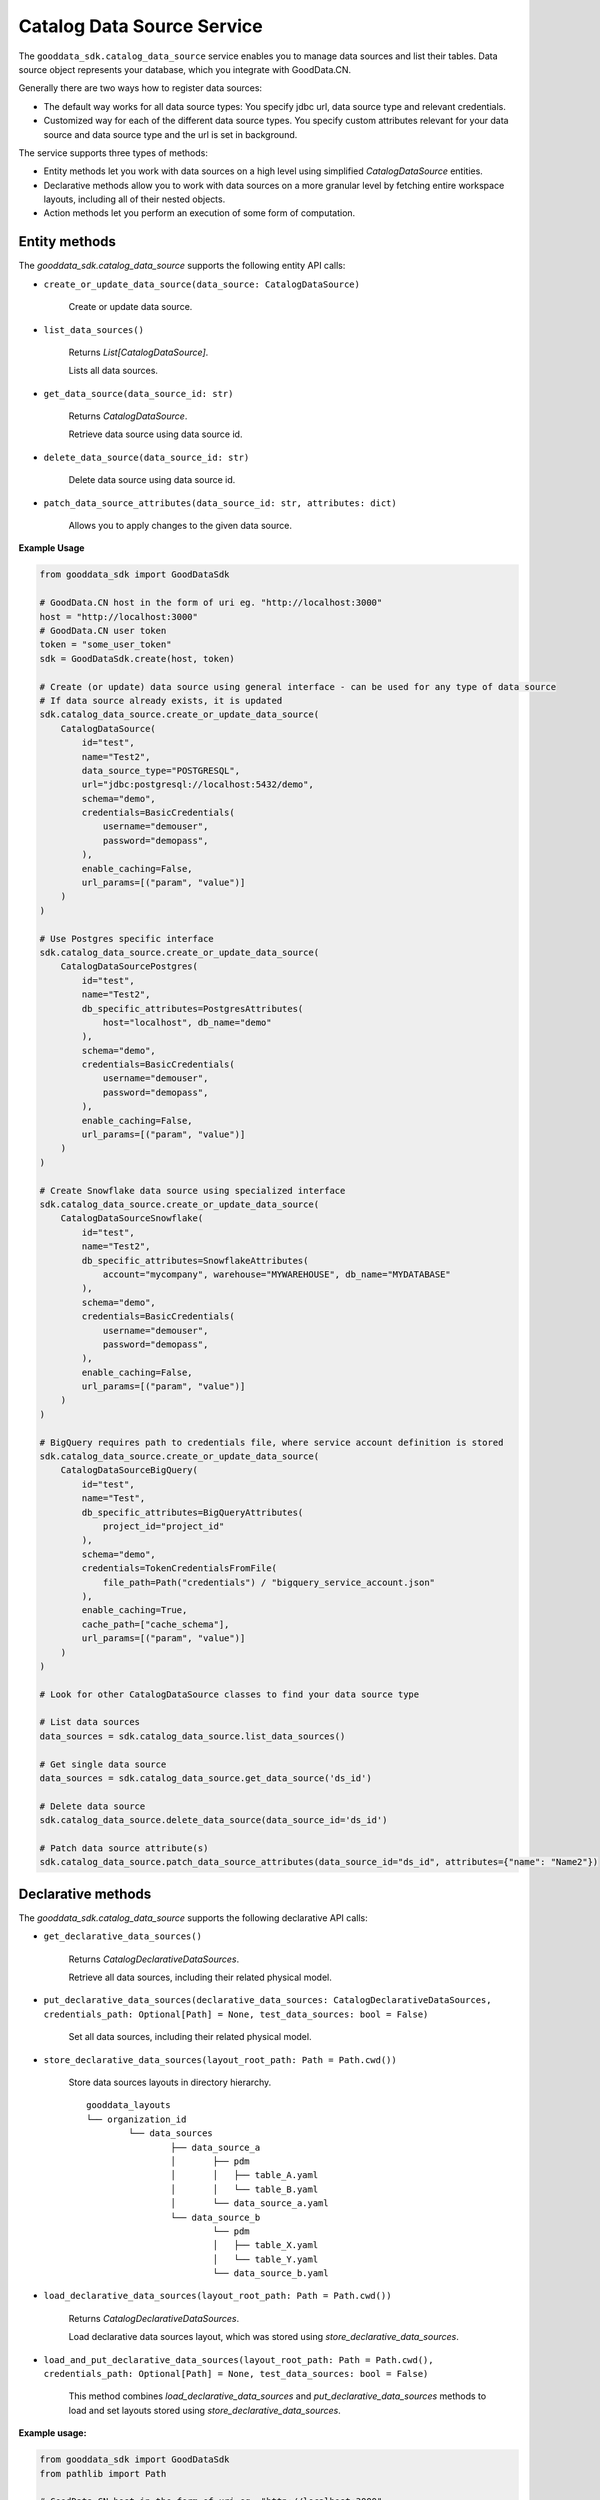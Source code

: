 Catalog Data Source Service
***************************

The ``gooddata_sdk.catalog_data_source`` service enables you to manage data sources and
list their tables. Data source object represents your database, which you integrate with
GoodData.CN.

Generally there are two ways how to register data sources:

* The default way works for all data source types: You specify jdbc url, data source type and relevant credentials.

* Customized way for each of the different data source types. You specify custom attributes relevant for your data source and data source type and the url is set in background.

The service supports three types of methods:

* Entity methods let you work with data sources on a high level using simplified *CatalogDataSource* entities.
* Declarative methods allow you to work with data sources on a more granular level by fetching entire workspace layouts, including all of their nested objects.
* Action methods let you perform an execution of some form of computation.

.. _ds entity Methods:

Entity methods
^^^^^^^^^^^^^^

The *gooddata_sdk.catalog_data_source* supports the following entity API calls:

* ``create_or_update_data_source(data_source: CatalogDataSource)``

    Create or update data source.

* ``list_data_sources()``

    Returns *List[CatalogDataSource]*.

    Lists all data sources.

* ``get_data_source(data_source_id: str)``

    Returns *CatalogDataSource*.

    Retrieve data source using data source id.

* ``delete_data_source(data_source_id: str)``

    Delete data source using data source id.

* ``patch_data_source_attributes(data_source_id: str, attributes: dict)``

    Allows you to apply changes to the given data source.

**Example Usage**

.. code-block:: python

    from gooddata_sdk import GoodDataSdk

    # GoodData.CN host in the form of uri eg. "http://localhost:3000"
    host = "http://localhost:3000"
    # GoodData.CN user token
    token = "some_user_token"
    sdk = GoodDataSdk.create(host, token)

    # Create (or update) data source using general interface - can be used for any type of data source
    # If data source already exists, it is updated
    sdk.catalog_data_source.create_or_update_data_source(
        CatalogDataSource(
            id="test",
            name="Test2",
            data_source_type="POSTGRESQL",
            url="jdbc:postgresql://localhost:5432/demo",
            schema="demo",
            credentials=BasicCredentials(
                username="demouser",
                password="demopass",
            ),
            enable_caching=False,
            url_params=[("param", "value")]
        )
    )

    # Use Postgres specific interface
    sdk.catalog_data_source.create_or_update_data_source(
        CatalogDataSourcePostgres(
            id="test",
            name="Test2",
            db_specific_attributes=PostgresAttributes(
                host="localhost", db_name="demo"
            ),
            schema="demo",
            credentials=BasicCredentials(
                username="demouser",
                password="demopass",
            ),
            enable_caching=False,
            url_params=[("param", "value")]
        )
    )

    # Create Snowflake data source using specialized interface
    sdk.catalog_data_source.create_or_update_data_source(
        CatalogDataSourceSnowflake(
            id="test",
            name="Test2",
            db_specific_attributes=SnowflakeAttributes(
                account="mycompany", warehouse="MYWAREHOUSE", db_name="MYDATABASE"
            ),
            schema="demo",
            credentials=BasicCredentials(
                username="demouser",
                password="demopass",
            ),
            enable_caching=False,
            url_params=[("param", "value")]
        )
    )

    # BigQuery requires path to credentials file, where service account definition is stored
    sdk.catalog_data_source.create_or_update_data_source(
        CatalogDataSourceBigQuery(
            id="test",
            name="Test",
            db_specific_attributes=BigQueryAttributes(
                project_id="project_id"
            ),
            schema="demo",
            credentials=TokenCredentialsFromFile(
                file_path=Path("credentials") / "bigquery_service_account.json"
            ),
            enable_caching=True,
            cache_path=["cache_schema"],
            url_params=[("param", "value")]
        )
    )

    # Look for other CatalogDataSource classes to find your data source type

    # List data sources
    data_sources = sdk.catalog_data_source.list_data_sources()

    # Get single data source
    data_sources = sdk.catalog_data_source.get_data_source('ds_id')

    # Delete data source
    sdk.catalog_data_source.delete_data_source(data_source_id='ds_id')

    # Patch data source attribute(s)
    sdk.catalog_data_source.patch_data_source_attributes(data_source_id="ds_id", attributes={"name": "Name2"})

.. _ds declarative methods:

Declarative methods
^^^^^^^^^^^^^^^^^^^

The *gooddata_sdk.catalog_data_source* supports the following declarative API calls:

* ``get_declarative_data_sources()``

    Returns *CatalogDeclarativeDataSources*.

    Retrieve all data sources, including their related physical model.

* ``put_declarative_data_sources(declarative_data_sources: CatalogDeclarativeDataSources, credentials_path: Optional[Path] = None, test_data_sources: bool = False)``

    Set all data sources, including their related physical model.

* ``store_declarative_data_sources(layout_root_path: Path = Path.cwd())``

    Store data sources layouts in directory hierarchy.

    ::

        gooddata_layouts
        └── organization_id
                └── data_sources
                        ├── data_source_a
                        │       ├── pdm
                        │       │   ├── table_A.yaml
                        │       │   └── table_B.yaml
                        │       └── data_source_a.yaml
                        └── data_source_b
                                └── pdm
                                │   ├── table_X.yaml
                                │   └── table_Y.yaml
                                └── data_source_b.yaml

* ``load_declarative_data_sources(layout_root_path: Path = Path.cwd())``

    Returns *CatalogDeclarativeDataSources*.

    Load declarative data sources layout, which was stored using *store_declarative_data_sources*.

* ``load_and_put_declarative_data_sources(layout_root_path: Path = Path.cwd(), credentials_path: Optional[Path] = None, test_data_sources: bool = False)``

    This method combines *load_declarative_data_sources* and
    *put_declarative_data_sources* methods to load and set
    layouts stored using *store_declarative_data_sources*.

**Example usage:**

.. code-block:: python

    from gooddata_sdk import GoodDataSdk
    from pathlib import Path

    # GoodData.CN host in the form of uri eg. "http://localhost:3000"
    host = "http://localhost:3000"
    # GoodData.CN user token
    token = "some_user_token"
    sdk = GoodDataSdk.create(host, token)

    # Get all data sources
    ds_objects = sdk.catalog_data_source.get_declarative_data_sources()

    print(ds_objects.data_sources[0])
    # CatalogDeclarativeDataSource(id=demo-test-ds, type=POSTGRESQL)

    # Put data sources with credentials and test data source connection before put
    sdk.catalog_data_source.put_declarative_data_sources(data_sources, Path("credentials"), True)

.. _ds action methods:

Action methods
^^^^^^^^^^^^^^

The *gooddata_sdk.catalog_data_source* supports the following action API calls:

* ``generate_logical_model(data_source_id: str, generate_ldm_request: CatalogGenerateLdmRequest)``

    Returns *CatalogDeclarativeModel*.

    Generate logical data model for a data source.

* ``register_upload_notification(data_source_id: str)``

    Invalidate cache of your computed reports to force your analytics to be recomputed.

* ``scan_data_source(data_source_id: str, scan_request: CatalogScanModelRequest = CatalogScanModelRequest(), report_warnings: bool = False)``

    Returns *CatalogScanResultPdm*.

    Scan data source specified by its id and optionally by specified scan request. *CatalogScanResultPdm* contains PDM and warnings. Warnings contain information about columns which were not added to the PDM because their data types are not supported. Additional parameter report_warnings can be passed to suppress or to report warnings. By default warnings are returned but not reported to STDOUT. If you set report_warnings to True, warnings are reported to STDOUT.

* ``scan_and_put_pdm(data_source_id: str, scan_request: CatalogScanModelRequest = CatalogScanModelRequest())``

    This method combines *scan_data_source* and *put_declarative_pdm* methods.

* ``scan_schemata(data_source_id: str)``

    Returns *list[str]*.

    Returns a list of schemas that exist in the database and can be configured in the data source entity. Data source managers like Dremio or Drill can work with multiple schemas and schema names can be injected into scan_request to filter out tables stored in the different schemas.

**Example usage:**

.. code-block:: python

    from gooddata_sdk import GoodDataSdk, CatalogGenerateLdmRequest

    # GoodData.CN host in the form of uri eg. "http://localhost:3000"
    host = "http://localhost:3000"
    # GoodData.CN user token
    token = "some_user_token"
    sdk = GoodDataSdk.create(host, token)

    # Scan schemata of the data source
    schemata = sdk.catalog_data_source.scan_schemata("demo-test-ds")
    print(schemata)
    # ['demo']

    # Scan and put pdm
    sdk.catalog_data_source.scan_and_put_pdm("demo-test-ds")

    # Define request for generating ldm
    generate_ldm_request = CatalogGenerateLdmRequest(separator="__")

    # Generate ldm
    declarative_model = sdk.catalog_data_source.generate_logical_model("demo-test-ds", generate_ldm_request)

    # Invalidate cache of your computed reports
    sdk.catalog_data_source.register_upload_notification("demo-test-ds")
